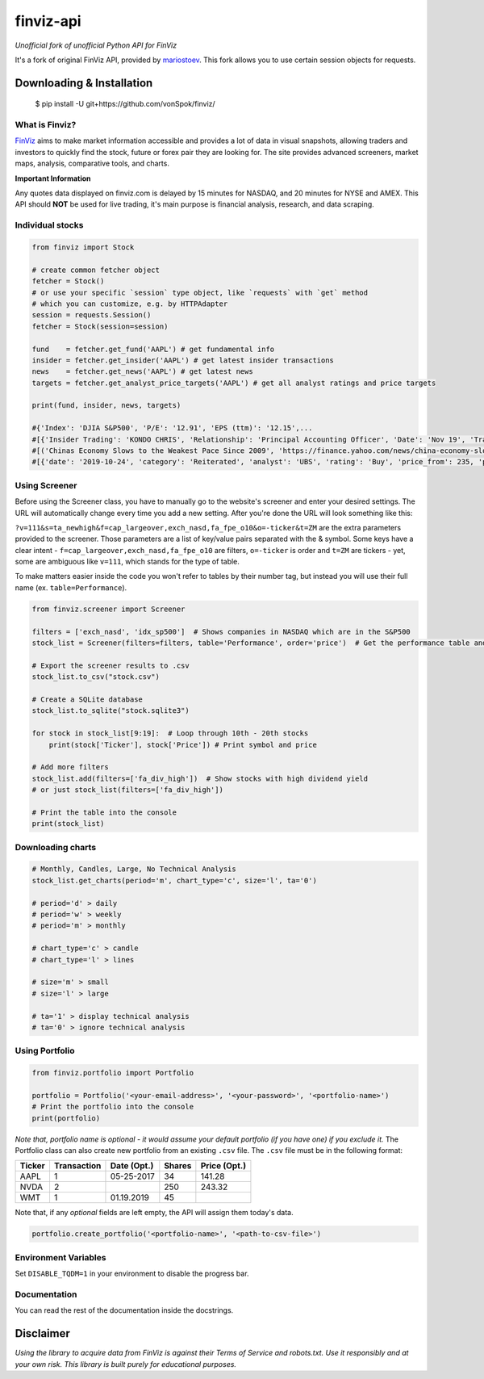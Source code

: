 finviz-api
##########
*Unofficial fork of unofficial Python API for FinViz*

It's a fork of original FinViz API, provided by mariostoev_. This fork allows you to use certain session objects for requests.

.. _mariostoev: https://github.com/mariostoev

Downloading & Installation
---------------------------

    $ pip install -U git+https://github.com/vonSpok/finviz/


What is Finviz?
================
FinViz_ aims to make market information accessible and provides a lot of data in visual snapshots, allowing traders and investors to quickly find the stock, future or forex pair they are looking for. The site provides advanced screeners, market maps, analysis, comparative tools, and charts.

.. _FinViz: https://finviz.com/?a=128493348

**Important Information**

Any quotes data displayed on finviz.com is delayed by 15 minutes for NASDAQ, and 20 minutes for NYSE and AMEX. This API should **NOT** be used for live trading, it's main purpose is financial analysis, research, and data scraping.

Individual stocks
==================

.. code:: python

    from finviz import Stock

    # create common fetcher object
    fetcher = Stock()
    # or use your specific `session` type object, like `requests` with `get` method
    # which you can customize, e.g. by HTTPAdapter
    session = requests.Session()
    fetcher = Stock(session=session)

    fund    = fetcher.get_fund('AAPL') # get fundamental info
    insider = fetcher.get_insider('АAPL') # get latest insider transactions
    news    = fetcher.get_news('AAPL') # get latest news
    targets = fetcher.get_analyst_price_targets('AAPL') # get all analyst ratings and price targets

    print(fund, insider, news, targets)

    #{'Index': 'DJIA S&P500', 'P/E': '12.91', 'EPS (ttm)': '12.15',...
    #[{'Insider Trading': 'KONDO CHRIS', 'Relationship': 'Principal Accounting Officer', 'Date': 'Nov 19', 'Transaction': 'Sale', 'Cost': '190.00', '#Shares': '3,408', 'Value ($)': '647,520', '#Shares Total': '8,940', 'SEC Form 4': 'Nov 21 06:31 PM'},...
    #[('Chinas Economy Slows to the Weakest Pace Since 2009', 'https://finance.yahoo.com/news/china-economy-slows-weakest-pace-      020040147.html'),...
    #[{'date': '2019-10-24', 'category': 'Reiterated', 'analyst': 'UBS', 'rating': 'Buy', 'price_from': 235, 'price_to': 275}, ...

Using Screener
===============

Before using the Screener class, you have to manually go to the website's screener and enter your desired settings. The URL will automatically change every time you add a new setting. After you're done the URL will look something like this:

.. image:: https://i.imgur.com/p8BLt06.png

``?v=111&s=ta_newhigh&f=cap_largeover,exch_nasd,fa_fpe_o10&o=-ticker&t=ZM`` are the extra parameters provided to the screener. Those parameters are a list of key/value pairs separated with the & symbol. Some keys have a clear intent - ``f=cap_largeover,exch_nasd,fa_fpe_o10`` are filters, ``o=-ticker`` is order and ``t=ZM`` are tickers - yet, some are ambiguous like ``v=111``, which stands for the type of table.

To make matters easier inside the code you won't refer to tables by their number tag, but instead you will use their full name (ex. ``table=Performance``).

.. code:: python

    from finviz.screener import Screener

    filters = ['exch_nasd', 'idx_sp500']  # Shows companies in NASDAQ which are in the S&P500
    stock_list = Screener(filters=filters, table='Performance', order='price')  # Get the performance table and sort it by price ascending

    # Export the screener results to .csv
    stock_list.to_csv("stock.csv")

    # Create a SQLite database
    stock_list.to_sqlite("stock.sqlite3")

    for stock in stock_list[9:19]:  # Loop through 10th - 20th stocks
        print(stock['Ticker'], stock['Price']) # Print symbol and price

    # Add more filters
    stock_list.add(filters=['fa_div_high'])  # Show stocks with high dividend yield
    # or just stock_list(filters=['fa_div_high'])

    # Print the table into the console
    print(stock_list)

.. image:: https://i.imgur.com/cb7UdxB.png

Downloading charts
===================

.. code:: python

    # Monthly, Candles, Large, No Technical Analysis
    stock_list.get_charts(period='m', chart_type='c', size='l', ta='0')

    # period='d' > daily
    # period='w' > weekly
    # period='m' > monthly

    # chart_type='c' > candle
    # chart_type='l' > lines

    # size='m' > small
    # size='l' > large

    # ta='1' > display technical analysis
    # ta='0' > ignore technical analysis

Using Portfolio
================
.. code:: python

    from finviz.portfolio import Portfolio

    portfolio = Portfolio('<your-email-address>', '<your-password>', '<portfolio-name>')
    # Print the portfolio into the console
    print(portfolio)

*Note that, portfolio name is optional - it would assume your default portfolio (if you have one) if you exclude it.*
The Portfolio class can also create new portfolio from an existing ``.csv`` file. The ``.csv`` file must be in the following format:


.. list-table::
   :header-rows: 1

   * - Ticker
     - Transaction
     - Date (Opt.)
     - Shares
     - Price (Opt.)
   * - AAPL
     - 1
     - 05-25-2017
     - 34
     - 141.28
   * - NVDA
     - 2
     -
     - 250
     - 243.32
   * - WMT
     - 1
     - 01.19.2019
     - 45
     -

Note that, if any *optional* fields are left empty, the API will assign them today's data.

.. code:: python

    portfolio.create_portfolio('<portfolio-name>', '<path-to-csv-file>')


Environment Variables
======================

Set ``DISABLE_TQDM=1`` in your environment to disable the progress bar.


Documentation
==============

You can read the rest of the documentation inside the docstrings.

Disclaimer
-----------
*Using the library to acquire data from FinViz is against their Terms of Service and robots.txt. Use it responsibly and at your own risk. This library is built purely for educational purposes.*
